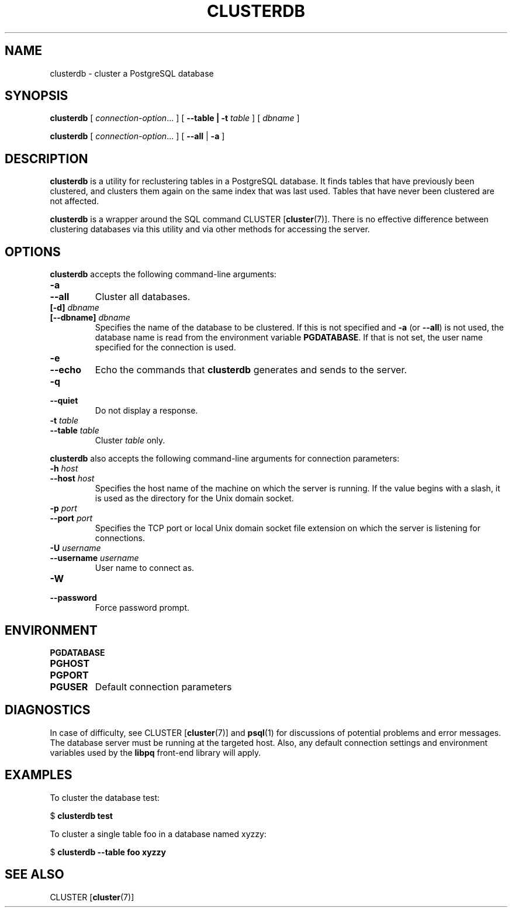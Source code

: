 .\\" auto-generated by docbook2man-spec $Revision: 1.1 $
.TH "CLUSTERDB" "1" "2003-11-02" "Application" "PostgreSQL Client Applications"
.SH NAME
clusterdb \- cluster a PostgreSQL database

.SH SYNOPSIS
.sp
\fBclusterdb\fR\fR [ \fR\fB\fIconnection-option\fB\fR...\fB \fR\fR]\fR\fR [ \fR\fB--table | -t \fItable\fB  \fR\fR]\fR\fR [ \fR\fB\fIdbname\fB \fR\fR]\fR

\fBclusterdb\fR\fR [ \fR\fB\fIconnection-option\fB\fR...\fB \fR\fR]\fR \fR[\fR \fB--all\fR\fR | \fR\fB-a\fR\fR ]\fR
.SH "DESCRIPTION"
.PP
\fBclusterdb\fR is a utility for reclustering tables
in a PostgreSQL database. It finds tables
that have previously been clustered, and clusters them again on the same
index that was last used. Tables that have never been clustered are not
affected.
.PP
\fBclusterdb\fR is a wrapper around the SQL
command CLUSTER [\fBcluster\fR(7)].
There is no effective difference between clustering databases via
this utility and via other methods for accessing the server.
.SH "OPTIONS"
.PP
\fBclusterdb\fR accepts the following command-line arguments:
.TP
\fB-a\fR
.TP
\fB--all\fR
Cluster all databases.
.TP
\fB[-d] \fIdbname\fB\fR
.TP
\fB[--dbname] \fIdbname\fB\fR
Specifies the name of the database to be clustered.
If this is not specified and \fB-a\fR (or
\fB--all\fR) is not used, the database name is read
from the environment variable \fBPGDATABASE\fR. If
that is not set, the user name specified for the connection is
used.
.TP
\fB-e\fR
.TP
\fB--echo\fR
Echo the commands that \fBclusterdb\fR generates
and sends to the server.
.TP
\fB-q\fR
.TP
\fB--quiet\fR
Do not display a response.
.TP
\fB-t \fItable\fB\fR
.TP
\fB--table \fItable\fB\fR
Cluster \fItable\fR only.
.PP
.PP
\fBclusterdb\fR also accepts 
the following command-line arguments for connection parameters:
.TP
\fB-h \fIhost\fB\fR
.TP
\fB--host \fIhost\fB\fR
Specifies the host name of the machine on which the server is
running. If the value begins with a slash, it is used as the
directory for the Unix domain socket.
.TP
\fB-p \fIport\fB\fR
.TP
\fB--port \fIport\fB\fR
Specifies the TCP port or local Unix domain socket file 
extension on which the server
is listening for connections.
.TP
\fB-U \fIusername\fB\fR
.TP
\fB--username \fIusername\fB\fR
User name to connect as.
.TP
\fB-W\fR
.TP
\fB--password\fR
Force password prompt.
.PP
.SH "ENVIRONMENT"
.TP
\fBPGDATABASE\fR
.TP
\fBPGHOST\fR
.TP
\fBPGPORT\fR
.TP
\fBPGUSER\fR
Default connection parameters
.SH "DIAGNOSTICS"
.PP
In case of difficulty, see CLUSTER [\fBcluster\fR(7)] and \fBpsql\fR(1) for
discussions of potential problems and error messages.
The database server must be running at the
targeted host. Also, any default connection settings and environment
variables used by the \fBlibpq\fR front-end
library will apply.
.SH "EXAMPLES"
.PP
To cluster the database test:
.sp
.nf
$ \fBclusterdb test\fR
.sp
.fi
.PP
To cluster a single table
foo in a database named
xyzzy:
.sp
.nf
$ \fBclusterdb --table foo xyzzy\fR
.sp
.fi
.SH "SEE ALSO"
CLUSTER [\fBcluster\fR(7)]

